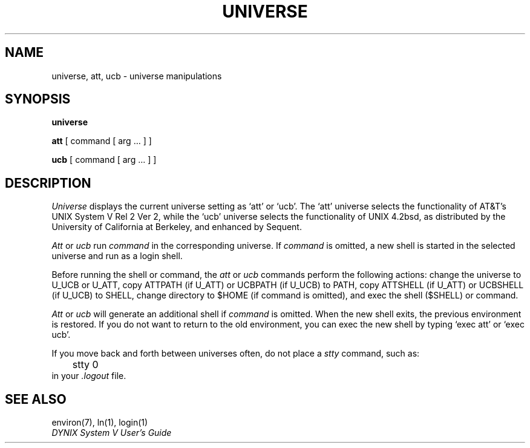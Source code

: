 .\" $Copyright:	$
.\" Copyright (c) 1984, 1985, 1986, 1987, 1988, 1989, 1990 
.\" Sequent Computer Systems, Inc.   All rights reserved.
.\"  
.\" This software is furnished under a license and may be used
.\" only in accordance with the terms of that license and with the
.\" inclusion of the above copyright notice.   This software may not
.\" be provided or otherwise made available to, or used by, any
.\" other person.  No title to or ownership of the software is
.\" hereby transferred.
...
.V= $Header: universe.1 1.12 87/02/19 $
.TH UNIVERSE 1 "\*(V)" "DYNIX"
.SH NAME
universe, att, ucb \- universe manipulations
.SH SYNOPSIS
.B universe
.PP
.B att
[ command [ arg ... ] ]
.PP
.B ucb
[ command [ arg ... ] ]
.SH DESCRIPTION
.I Universe
displays the current universe setting as `att' or `ucb'.
The `att' universe selects the functionality of AT&T's UNIX System V
Rel 2 Ver 2,
while the `ucb' universe selects the functionality of UNIX 4.2bsd,
as distributed by the University of California at Berkeley,
and enhanced by Sequent.
.PP
.I Att
or
.I ucb
run
.I command
in the corresponding universe.
If
.I command
is omitted, a new shell
is started in the selected universe and
run as a login shell.
.PP
Before running the shell or command, the
.I att
or 
.I ucb
commands perform the following actions:
change the universe to U_UCB or U_ATT,
copy ATTPATH (if U_ATT) or UCBPATH (if U_UCB) to PATH, 
copy ATTSHELL (if U_ATT) or UCBSHELL (if U_UCB) to SHELL, 
change directory to $HOME (if command is omitted),
and exec the shell ($SHELL) or command.
.PP
.I Att
or
.I ucb
will generate an additional shell if
.I command
is omitted.
When the new shell exits, the previous environment is restored.
If you do not want to return to the old environment, you can
exec the new shell by typing `exec att' or `exec ucb'.
.PP
If you move back and forth between universes often,
do not place a
.I stty
command, such as:
.br
	stty 0
.br
in your
.I .logout
file.
.SH "SEE ALSO"
environ(7), ln(1), login(1)
.br
.I
DYNIX System V User's Guide


